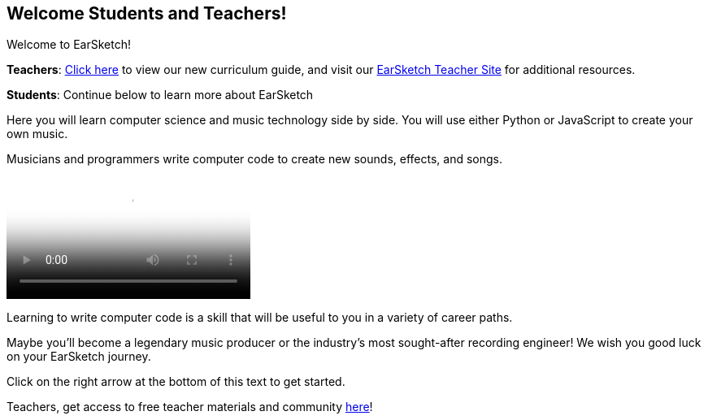 [[welcome]]
== Welcome Students and Teachers!
:nofooter:

Welcome to EarSketch!

*Teachers*: https://earsketch.gatech.edu/teachermaterials/EarSketch_Alignment_Guide.pdf[Click here^] to view our new curriculum guide, and visit our https://www.teachers.earsketch.org[EarSketch Teacher Site^] for additional resources.

*Students*: Continue below to learn more about EarSketch

Here you will learn computer science and music technology side by side. You will use either Python or JavaScript to create your own music. 

Musicians and programmers write computer code to create new sounds, effects, and songs.

[role="curriculum-mp4"]
[[video0]]
video::../landing/media/homepagevid.a1cf3d01.mp4[poster=../landing/img/homepagevid-poster.8993a985.png]

Learning to write computer code is a skill that will be useful to you in a variety of career paths. 

Maybe you'll become a legendary music producer or the industry's most sought-after recording engineer! We wish you good luck on your EarSketch journey.

Click on the right arrow at the bottom of this text to get started.

Teachers, get access to free teacher materials and community https://www.teachers.earsketch.org/[here^]!

